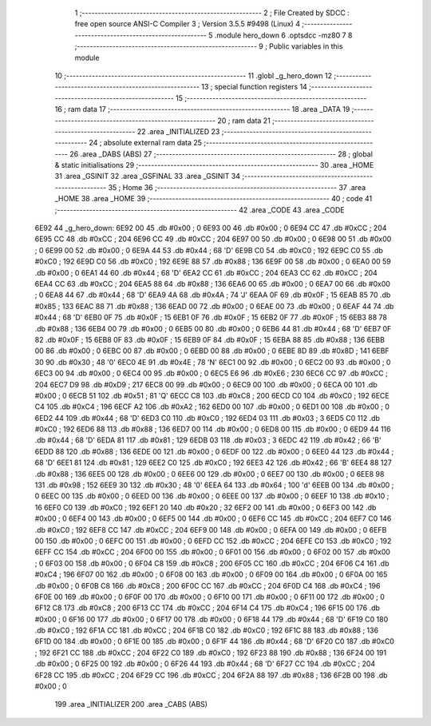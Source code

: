                               1 ;--------------------------------------------------------
                              2 ; File Created by SDCC : free open source ANSI-C Compiler
                              3 ; Version 3.5.5 #9498 (Linux)
                              4 ;--------------------------------------------------------
                              5 	.module hero_down
                              6 	.optsdcc -mz80
                              7 	
                              8 ;--------------------------------------------------------
                              9 ; Public variables in this module
                             10 ;--------------------------------------------------------
                             11 	.globl _g_hero_down
                             12 ;--------------------------------------------------------
                             13 ; special function registers
                             14 ;--------------------------------------------------------
                             15 ;--------------------------------------------------------
                             16 ; ram data
                             17 ;--------------------------------------------------------
                             18 	.area _DATA
                             19 ;--------------------------------------------------------
                             20 ; ram data
                             21 ;--------------------------------------------------------
                             22 	.area _INITIALIZED
                             23 ;--------------------------------------------------------
                             24 ; absolute external ram data
                             25 ;--------------------------------------------------------
                             26 	.area _DABS (ABS)
                             27 ;--------------------------------------------------------
                             28 ; global & static initialisations
                             29 ;--------------------------------------------------------
                             30 	.area _HOME
                             31 	.area _GSINIT
                             32 	.area _GSFINAL
                             33 	.area _GSINIT
                             34 ;--------------------------------------------------------
                             35 ; Home
                             36 ;--------------------------------------------------------
                             37 	.area _HOME
                             38 	.area _HOME
                             39 ;--------------------------------------------------------
                             40 ; code
                             41 ;--------------------------------------------------------
                             42 	.area _CODE
                             43 	.area _CODE
   6E92                      44 _g_hero_down:
   6E92 00                   45 	.db #0x00	; 0
   6E93 00                   46 	.db #0x00	; 0
   6E94 CC                   47 	.db #0xCC	; 204
   6E95 CC                   48 	.db #0xCC	; 204
   6E96 CC                   49 	.db #0xCC	; 204
   6E97 00                   50 	.db #0x00	; 0
   6E98 00                   51 	.db #0x00	; 0
   6E99 00                   52 	.db #0x00	; 0
   6E9A 44                   53 	.db #0x44	; 68	'D'
   6E9B C0                   54 	.db #0xC0	; 192
   6E9C C0                   55 	.db #0xC0	; 192
   6E9D C0                   56 	.db #0xC0	; 192
   6E9E 88                   57 	.db #0x88	; 136
   6E9F 00                   58 	.db #0x00	; 0
   6EA0 00                   59 	.db #0x00	; 0
   6EA1 44                   60 	.db #0x44	; 68	'D'
   6EA2 CC                   61 	.db #0xCC	; 204
   6EA3 CC                   62 	.db #0xCC	; 204
   6EA4 CC                   63 	.db #0xCC	; 204
   6EA5 88                   64 	.db #0x88	; 136
   6EA6 00                   65 	.db #0x00	; 0
   6EA7 00                   66 	.db #0x00	; 0
   6EA8 44                   67 	.db #0x44	; 68	'D'
   6EA9 4A                   68 	.db #0x4A	; 74	'J'
   6EAA 0F                   69 	.db #0x0F	; 15
   6EAB 85                   70 	.db #0x85	; 133
   6EAC 88                   71 	.db #0x88	; 136
   6EAD 00                   72 	.db #0x00	; 0
   6EAE 00                   73 	.db #0x00	; 0
   6EAF 44                   74 	.db #0x44	; 68	'D'
   6EB0 0F                   75 	.db #0x0F	; 15
   6EB1 0F                   76 	.db #0x0F	; 15
   6EB2 0F                   77 	.db #0x0F	; 15
   6EB3 88                   78 	.db #0x88	; 136
   6EB4 00                   79 	.db #0x00	; 0
   6EB5 00                   80 	.db #0x00	; 0
   6EB6 44                   81 	.db #0x44	; 68	'D'
   6EB7 0F                   82 	.db #0x0F	; 15
   6EB8 0F                   83 	.db #0x0F	; 15
   6EB9 0F                   84 	.db #0x0F	; 15
   6EBA 88                   85 	.db #0x88	; 136
   6EBB 00                   86 	.db #0x00	; 0
   6EBC 00                   87 	.db #0x00	; 0
   6EBD 00                   88 	.db #0x00	; 0
   6EBE 8D                   89 	.db #0x8D	; 141
   6EBF 30                   90 	.db #0x30	; 48	'0'
   6EC0 4E                   91 	.db #0x4E	; 78	'N'
   6EC1 00                   92 	.db #0x00	; 0
   6EC2 00                   93 	.db #0x00	; 0
   6EC3 00                   94 	.db #0x00	; 0
   6EC4 00                   95 	.db #0x00	; 0
   6EC5 E6                   96 	.db #0xE6	; 230
   6EC6 CC                   97 	.db #0xCC	; 204
   6EC7 D9                   98 	.db #0xD9	; 217
   6EC8 00                   99 	.db #0x00	; 0
   6EC9 00                  100 	.db #0x00	; 0
   6ECA 00                  101 	.db #0x00	; 0
   6ECB 51                  102 	.db #0x51	; 81	'Q'
   6ECC C8                  103 	.db #0xC8	; 200
   6ECD C0                  104 	.db #0xC0	; 192
   6ECE C4                  105 	.db #0xC4	; 196
   6ECF A2                  106 	.db #0xA2	; 162
   6ED0 00                  107 	.db #0x00	; 0
   6ED1 00                  108 	.db #0x00	; 0
   6ED2 44                  109 	.db #0x44	; 68	'D'
   6ED3 C0                  110 	.db #0xC0	; 192
   6ED4 03                  111 	.db #0x03	; 3
   6ED5 C0                  112 	.db #0xC0	; 192
   6ED6 88                  113 	.db #0x88	; 136
   6ED7 00                  114 	.db #0x00	; 0
   6ED8 00                  115 	.db #0x00	; 0
   6ED9 44                  116 	.db #0x44	; 68	'D'
   6EDA 81                  117 	.db #0x81	; 129
   6EDB 03                  118 	.db #0x03	; 3
   6EDC 42                  119 	.db #0x42	; 66	'B'
   6EDD 88                  120 	.db #0x88	; 136
   6EDE 00                  121 	.db #0x00	; 0
   6EDF 00                  122 	.db #0x00	; 0
   6EE0 44                  123 	.db #0x44	; 68	'D'
   6EE1 81                  124 	.db #0x81	; 129
   6EE2 C0                  125 	.db #0xC0	; 192
   6EE3 42                  126 	.db #0x42	; 66	'B'
   6EE4 88                  127 	.db #0x88	; 136
   6EE5 00                  128 	.db #0x00	; 0
   6EE6 00                  129 	.db #0x00	; 0
   6EE7 00                  130 	.db #0x00	; 0
   6EE8 98                  131 	.db #0x98	; 152
   6EE9 30                  132 	.db #0x30	; 48	'0'
   6EEA 64                  133 	.db #0x64	; 100	'd'
   6EEB 00                  134 	.db #0x00	; 0
   6EEC 00                  135 	.db #0x00	; 0
   6EED 00                  136 	.db #0x00	; 0
   6EEE 00                  137 	.db #0x00	; 0
   6EEF 10                  138 	.db #0x10	; 16
   6EF0 C0                  139 	.db #0xC0	; 192
   6EF1 20                  140 	.db #0x20	; 32
   6EF2 00                  141 	.db #0x00	; 0
   6EF3 00                  142 	.db #0x00	; 0
   6EF4 00                  143 	.db #0x00	; 0
   6EF5 00                  144 	.db #0x00	; 0
   6EF6 CC                  145 	.db #0xCC	; 204
   6EF7 C0                  146 	.db #0xC0	; 192
   6EF8 CC                  147 	.db #0xCC	; 204
   6EF9 00                  148 	.db #0x00	; 0
   6EFA 00                  149 	.db #0x00	; 0
   6EFB 00                  150 	.db #0x00	; 0
   6EFC 00                  151 	.db #0x00	; 0
   6EFD CC                  152 	.db #0xCC	; 204
   6EFE C0                  153 	.db #0xC0	; 192
   6EFF CC                  154 	.db #0xCC	; 204
   6F00 00                  155 	.db #0x00	; 0
   6F01 00                  156 	.db #0x00	; 0
   6F02 00                  157 	.db #0x00	; 0
   6F03 00                  158 	.db #0x00	; 0
   6F04 C8                  159 	.db #0xC8	; 200
   6F05 CC                  160 	.db #0xCC	; 204
   6F06 C4                  161 	.db #0xC4	; 196
   6F07 00                  162 	.db #0x00	; 0
   6F08 00                  163 	.db #0x00	; 0
   6F09 00                  164 	.db #0x00	; 0
   6F0A 00                  165 	.db #0x00	; 0
   6F0B C8                  166 	.db #0xC8	; 200
   6F0C CC                  167 	.db #0xCC	; 204
   6F0D C4                  168 	.db #0xC4	; 196
   6F0E 00                  169 	.db #0x00	; 0
   6F0F 00                  170 	.db #0x00	; 0
   6F10 00                  171 	.db #0x00	; 0
   6F11 00                  172 	.db #0x00	; 0
   6F12 C8                  173 	.db #0xC8	; 200
   6F13 CC                  174 	.db #0xCC	; 204
   6F14 C4                  175 	.db #0xC4	; 196
   6F15 00                  176 	.db #0x00	; 0
   6F16 00                  177 	.db #0x00	; 0
   6F17 00                  178 	.db #0x00	; 0
   6F18 44                  179 	.db #0x44	; 68	'D'
   6F19 C0                  180 	.db #0xC0	; 192
   6F1A CC                  181 	.db #0xCC	; 204
   6F1B C0                  182 	.db #0xC0	; 192
   6F1C 88                  183 	.db #0x88	; 136
   6F1D 00                  184 	.db #0x00	; 0
   6F1E 00                  185 	.db #0x00	; 0
   6F1F 44                  186 	.db #0x44	; 68	'D'
   6F20 C0                  187 	.db #0xC0	; 192
   6F21 CC                  188 	.db #0xCC	; 204
   6F22 C0                  189 	.db #0xC0	; 192
   6F23 88                  190 	.db #0x88	; 136
   6F24 00                  191 	.db #0x00	; 0
   6F25 00                  192 	.db #0x00	; 0
   6F26 44                  193 	.db #0x44	; 68	'D'
   6F27 CC                  194 	.db #0xCC	; 204
   6F28 CC                  195 	.db #0xCC	; 204
   6F29 CC                  196 	.db #0xCC	; 204
   6F2A 88                  197 	.db #0x88	; 136
   6F2B 00                  198 	.db #0x00	; 0
                            199 	.area _INITIALIZER
                            200 	.area _CABS (ABS)
